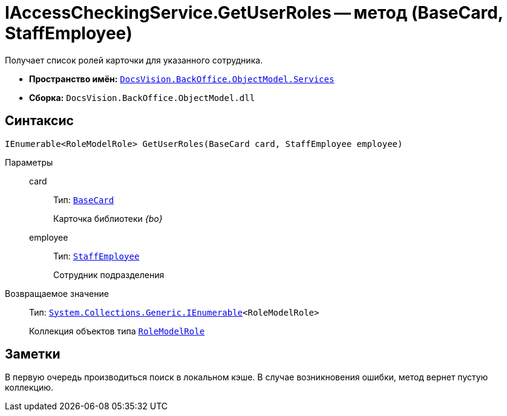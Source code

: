 = IAccessCheckingService.GetUserRoles -- метод (BaseCard, StaffEmployee)

Получает список ролей карточки для указанного сотрудника.

* *Пространство имён:* `xref:BackOffice-ObjectModel-Services-Entities:Services_NS.adoc[DocsVision.BackOffice.ObjectModel.Services]`
* *Сборка:* `DocsVision.BackOffice.ObjectModel.dll`

== Синтаксис

[source,csharp]
----
IEnumerable<RoleModelRole> GetUserRoles(BaseCard card, StaffEmployee employee)
----

Параметры::
card:::
Тип: `xref:BackOffice-ObjectModel-BaseCard:BaseCard_CL.adoc[BaseCard]`
+
Карточка библиотеки _{bo}_

employee:::
Тип: `xref:BackOffice-ObjectModel-Staff:StaffEmployee_CL.adoc[StaffEmployee]`
+
Сотрудник подразделения

Возвращаемое значение::
Тип: `http://msdn.microsoft.com/ru-ru/library/9eekhta0.aspx[System.Collections.Generic.IEnumerable]<RoleModelRole>`
+
Коллекция объектов типа `xref:BackOffice-ObjectModel-RoleModel:RoleModelRole_CL.adoc[RoleModelRole]`

== Заметки

В первую очередь производиться поиск в локальном кэше. В случае возникновения ошибки, метод вернет пустую коллекцию.

